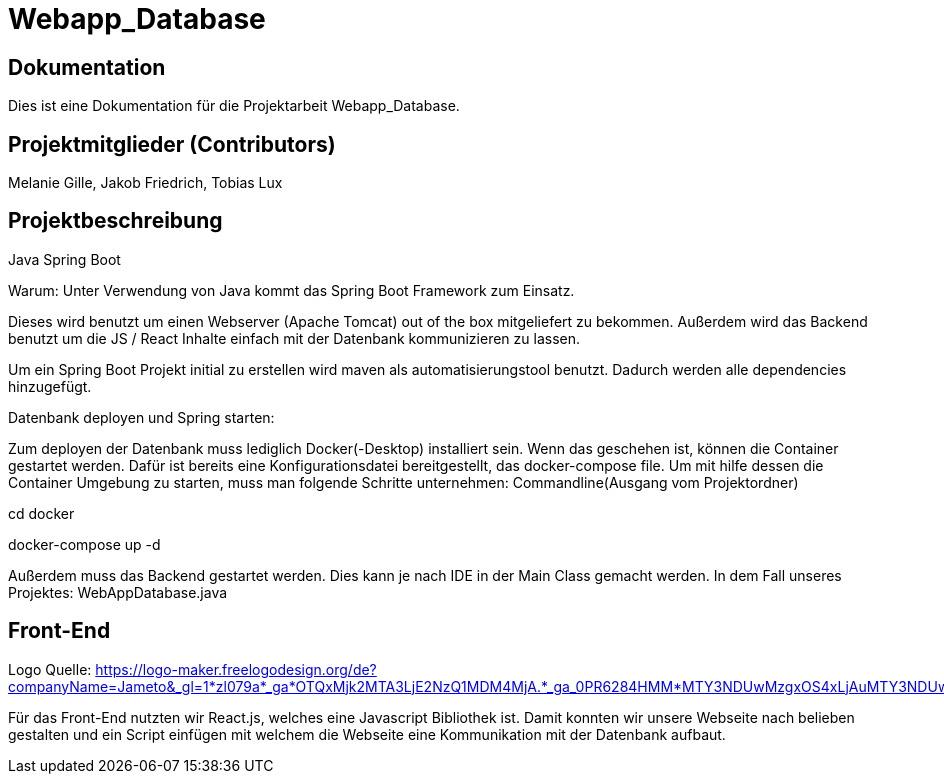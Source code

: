 = Webapp_Database

== Dokumentation

Dies ist eine Dokumentation für die Projektarbeit Webapp_Database. 

== Projektmitglieder (Contributors)

Melanie Gille, Jakob Friedrich, Tobias Lux

== Projektbeschreibung

Java Spring Boot

Warum:
Unter Verwendung von Java kommt das Spring Boot Framework zum Einsatz.

Dieses wird benutzt um einen Webserver (Apache Tomcat) out of the box mitgeliefert zu bekommen.
Außerdem wird das Backend benutzt um die JS / React Inhalte einfach mit der Datenbank kommunizieren zu lassen.

Um ein Spring Boot Projekt initial zu erstellen wird maven als automatisierungstool benutzt.
Dadurch werden alle dependencies hinzugefügt.

Datenbank deployen und Spring starten:

Zum deployen der Datenbank muss lediglich Docker(-Desktop) installiert sein.
Wenn das geschehen ist, können die Container gestartet werden. Dafür ist bereits eine Konfigurationsdatei bereitgestellt, das docker-compose file.
Um mit hilfe dessen die Container Umgebung zu starten, muss man folgende Schritte unternehmen:
Commandline(Ausgang vom Projektordner)

cd docker

docker-compose up -d

Außerdem muss das Backend gestartet werden. Dies kann je nach IDE in der Main Class gemacht werden. In dem Fall
unseres Projektes: WebAppDatabase.java

== Front-End

Logo Quelle: https://logo-maker.freelogodesign.org/de?companyName=Jameto&_gl=1*zl079a*_ga*OTQxMjk2MTA3LjE2NzQ1MDM4MjA.*_ga_0PR6284HMM*MTY3NDUwMzgxOS4xLjAuMTY3NDUwMzgxOS42MC4wLjA.&category=23

Für das Front-End nutzten wir React.js, welches eine Javascript Bibliothek ist. Damit konnten wir unsere Webseite nach belieben gestalten und ein Script einfügen mit welchem die Webseite eine Kommunikation mit der Datenbank aufbaut.